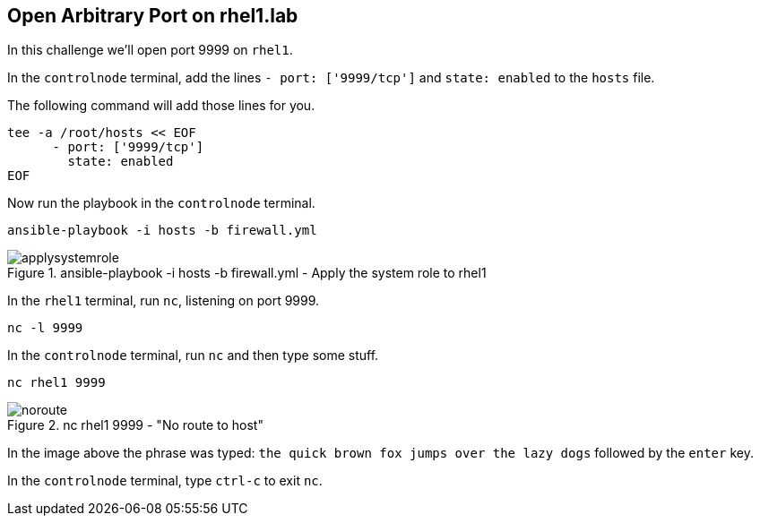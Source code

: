 == Open Arbitrary Port on rhel1.lab

In this challenge we’ll open port 9999 on `+rhel1+`.

In the `controlnode` terminal, add the lines `+- port: ['9999/tcp']+` and
`+state: enabled+` to the `+hosts+` file.

The following command will add those lines for you.

[source,bash,run]
----
tee -a /root/hosts << EOF
      - port: ['9999/tcp']
        state: enabled
EOF
----

Now run the playbook in the `controlnode` terminal.

[source,bash,run]
----
ansible-playbook -i hosts -b firewall.yml
----

.ansible-playbook -i hosts -b firewall.yml - Apply the system role to rhel1
image::applysystemrole.png[applysystemrole]

In the `rhel1` terminal, run `+nc+`, listening on port 9999.

[source,bash,run]
----
nc -l 9999
----

In the `controlnode` terminal, run `+nc+` and
then type some stuff.

[source,bash,run]
----
nc rhel1 9999
----

.nc rhel1 9999 - "No route to host"
image::no-route.png[noroute]

In the image above the phrase was typed:
`+the quick brown fox jumps over the lazy dogs+` followed by the
`+enter+` key.

In the `controlnode` terminal, type `+ctrl-c+` to exit `+nc+`.
